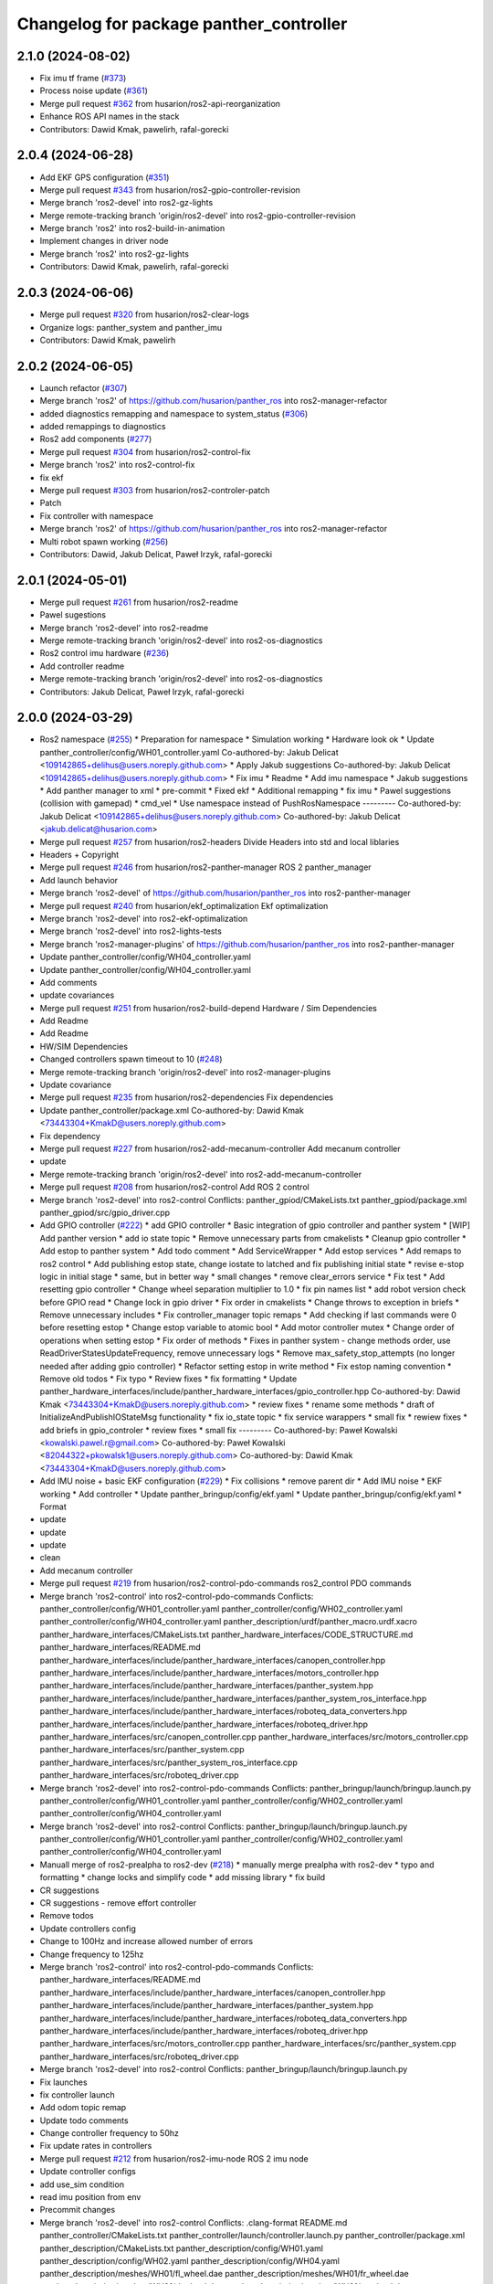 ^^^^^^^^^^^^^^^^^^^^^^^^^^^^^^^^^^^^^^^^
Changelog for package panther_controller
^^^^^^^^^^^^^^^^^^^^^^^^^^^^^^^^^^^^^^^^

2.1.0 (2024-08-02)
------------------
* Fix imu tf frame (`#373 <https://github.com/husarion/panther_ros/issues/373>`_)
* Process noise update (`#361 <https://github.com/husarion/panther_ros/issues/361>`_)
* Merge pull request `#362 <https://github.com/husarion/panther_ros/issues/362>`_ from husarion/ros2-api-reorganization
* Enhance ROS API names in the stack
* Contributors: Dawid Kmak, pawelirh, rafal-gorecki

2.0.4 (2024-06-28)
------------------
* Add EKF GPS configuration (`#351 <https://github.com/husarion/panther_ros/issues/351>`_)
* Merge pull request `#343 <https://github.com/husarion/panther_ros/issues/343>`_ from husarion/ros2-gpio-controller-revision
* Merge branch 'ros2-devel' into ros2-gz-lights
* Merge remote-tracking branch 'origin/ros2-devel' into ros2-gpio-controller-revision
* Merge branch 'ros2' into ros2-build-in-animation
* Implement changes in driver node
* Merge branch 'ros2' into ros2-gz-lights
* Contributors: Dawid Kmak, pawelirh, rafal-gorecki

2.0.3 (2024-06-06)
------------------
* Merge pull request `#320 <https://github.com/husarion/panther_ros/issues/320>`_ from husarion/ros2-clear-logs
* Organize logs: panther_system and panther_imu
* Contributors: Dawid Kmak, pawelirh

2.0.2 (2024-06-05)
------------------
* Launch refactor (`#307 <https://github.com/husarion/panther_ros/issues/307>`_)
* Merge branch 'ros2' of https://github.com/husarion/panther_ros into ros2-manager-refactor
* added diagnostics remapping and namespace to system_status (`#306 <https://github.com/husarion/panther_ros/issues/306>`_)
* added remappings to diagnostics
* Ros2 add components (`#277 <https://github.com/husarion/panther_ros/issues/277>`_)
* Merge pull request `#304 <https://github.com/husarion/panther_ros/issues/304>`_ from husarion/ros2-control-fix
* Merge branch 'ros2' into ros2-control-fix
* fix ekf
* Merge pull request `#303 <https://github.com/husarion/panther_ros/issues/303>`_ from husarion/ros2-controler-patch
* Patch
* Fix controller with namespace
* Merge branch 'ros2' of https://github.com/husarion/panther_ros into ros2-manager-refactor
* Multi robot spawn working (`#256 <https://github.com/husarion/panther_ros/issues/256>`_)
* Contributors: Dawid, Jakub Delicat, Paweł Irzyk, rafal-gorecki

2.0.1 (2024-05-01)
------------------
* Merge pull request `#261 <https://github.com/husarion/panther_ros/issues/261>`_ from husarion/ros2-readme
* Pawel sugestions
* Merge branch 'ros2-devel' into ros2-readme
* Merge remote-tracking branch 'origin/ros2-devel' into ros2-os-diagnostics
* Ros2 control imu hardware (`#236 <https://github.com/husarion/panther_ros/issues/236>`_)
* Add controller readme
* Merge remote-tracking branch 'origin/ros2-devel' into ros2-os-diagnostics
* Contributors: Jakub Delicat, Paweł Irzyk, rafal-gorecki

2.0.0 (2024-03-29)
------------------
* Ros2 namespace (`#255 <https://github.com/husarion/panther_ros/issues/255>`_)
  * Preparation for namespace
  * Simulation working
  * Hardware look ok
  * Update panther_controller/config/WH01_controller.yaml
  Co-authored-by: Jakub Delicat <109142865+delihus@users.noreply.github.com>
  * Apply Jakub suggestions
  Co-authored-by: Jakub Delicat <109142865+delihus@users.noreply.github.com>
  * Fix imu
  * Readme
  * Add imu namespace
  * Jakub suggestions
  * Add panther manager to xml
  * pre-commit
  * Fixed ekf
  * Additional remapping
  * fix imu
  * Pawel suggestions (collision with gamepad)
  * cmd_vel
  * Use namespace instead of PushRosNamespace
  ---------
  Co-authored-by: Jakub Delicat <109142865+delihus@users.noreply.github.com>
  Co-authored-by: Jakub Delicat <jakub.delicat@husarion.com>
* Merge pull request `#257 <https://github.com/husarion/panther_ros/issues/257>`_ from husarion/ros2-headers
  Divide Headers into std and local liblaries
* Headers + Copyright
* Merge pull request `#246 <https://github.com/husarion/panther_ros/issues/246>`_ from husarion/ros2-panther-manager
  ROS 2 panther_manager
* Add launch behavior
* Merge branch 'ros2-devel' of https://github.com/husarion/panther_ros into ros2-panther-manager
* Merge pull request `#240 <https://github.com/husarion/panther_ros/issues/240>`_ from husarion/ekf_optimalization
  Ekf optimalization
* Merge branch 'ros2-devel' into ros2-ekf-optimalization
* Merge branch 'ros2-devel' into ros2-lights-tests
* Merge branch 'ros2-manager-plugins' of https://github.com/husarion/panther_ros into ros2-panther-manager
* Update panther_controller/config/WH04_controller.yaml
* Update panther_controller/config/WH04_controller.yaml
* Add comments
* update covariances
* Merge pull request `#251 <https://github.com/husarion/panther_ros/issues/251>`_ from husarion/ros2-build-depend
  Hardware / Sim Dependencies
* Add Readme
* Add Readme
* HW/SIM Dependencies
* Changed controllers spawn timeout to 10 (`#248 <https://github.com/husarion/panther_ros/issues/248>`_)
* Merge remote-tracking branch 'origin/ros2-devel' into ros2-manager-plugins
* Update covariance
* Merge pull request `#235 <https://github.com/husarion/panther_ros/issues/235>`_ from husarion/ros2-dependencies
  Fix dependencies
* Update panther_controller/package.xml
  Co-authored-by: Dawid Kmak <73443304+KmakD@users.noreply.github.com>
* Fix dependency
* Merge pull request `#227 <https://github.com/husarion/panther_ros/issues/227>`_ from husarion/ros2-add-mecanum-controller
  Add mecanum controller
* update
* Merge remote-tracking branch 'origin/ros2-devel' into ros2-add-mecanum-controller
* Merge pull request `#208 <https://github.com/husarion/panther_ros/issues/208>`_ from husarion/ros2-control
  Add ROS 2 control
* Merge branch 'ros2-devel' into ros2-control
  Conflicts:
  panther_gpiod/CMakeLists.txt
  panther_gpiod/package.xml
  panther_gpiod/src/gpio_driver.cpp
* Add GPIO controller (`#222 <https://github.com/husarion/panther_ros/issues/222>`_)
  * add GPIO controller
  * Basic integration of gpio controller and panther system
  * [WIP] Add panther version
  * add io state topic
  * Remove unnecessary parts from cmakelists
  * Cleanup gpio controller
  * Add estop to panther system
  * Add todo comment
  * Add ServiceWrapper
  * Add estop services
  * Add remaps to ros2 control
  * Add publishing estop state, change iostate to latched and fix publishing initial state
  * revise e-stop logic in initial stage
  * same, but in better way
  * small changes
  * remove clear_errors service
  * Fix test
  * Add resetting gpio controller
  * Change wheel separation multiplier to 1.0
  * fix pin names list
  * add robot version check before GPIO read
  * Change lock in gpio driver
  * Fix order in cmakelists
  * Change throws to exception in briefs
  * Remove unnecessary includes
  * Fix controller_manager topic remaps
  * Add checking if last commands were 0 before resetting estop
  * Change estop variable to atomic bool
  * Add motor controller mutex
  * Change order of operations when setting estop
  * Fix order of methods
  * Fixes in panther system - change methods order, use ReadDriverStatesUpdateFrequency, remove unnecessary logs
  * Remove max_safety_stop_attempts (no longer needed after adding gpio controller)
  * Refactor setting estop in write method
  * Fix estop naming convention
  * Remove old todos
  * Fix typo
  * Review fixes
  * fix formatting
  * Update panther_hardware_interfaces/include/panther_hardware_interfaces/gpio_controller.hpp
  Co-authored-by: Dawid Kmak <73443304+KmakD@users.noreply.github.com>
  * review fixes
  * rename some methods
  * draft of InitializeAndPublishIOStateMsg functionality
  * fix io_state topic
  * fix service warappers
  * small fix
  * rewiew fixes
  * add briefs in gpio_controler
  * review fixes
  * small fix
  ---------
  Co-authored-by: Paweł Kowalski <kowalski.pawel.r@gmail.com>
  Co-authored-by: Paweł Kowalski <82044322+pkowalsk1@users.noreply.github.com>
  Co-authored-by: Dawid Kmak <73443304+KmakD@users.noreply.github.com>
* Add IMU noise + basic EKF configuration (`#229 <https://github.com/husarion/panther_ros/issues/229>`_)
  * Fix collisions
  * remove parent dir
  * Add IMU noise
  * EKF working
  * Add controller
  * Update panther_bringup/config/ekf.yaml
  * Update panther_bringup/config/ekf.yaml
  * Format
* update
* update
* update
* clean
* Add mecanum controller
* Merge pull request `#219 <https://github.com/husarion/panther_ros/issues/219>`_ from husarion/ros2-control-pdo-commands
  ros2_control PDO commands
* Merge branch 'ros2-control' into ros2-control-pdo-commands
  Conflicts:
  panther_controller/config/WH01_controller.yaml
  panther_controller/config/WH02_controller.yaml
  panther_controller/config/WH04_controller.yaml
  panther_description/urdf/panther_macro.urdf.xacro
  panther_hardware_interfaces/CMakeLists.txt
  panther_hardware_interfaces/CODE_STRUCTURE.md
  panther_hardware_interfaces/README.md
  panther_hardware_interfaces/include/panther_hardware_interfaces/canopen_controller.hpp
  panther_hardware_interfaces/include/panther_hardware_interfaces/motors_controller.hpp
  panther_hardware_interfaces/include/panther_hardware_interfaces/panther_system.hpp
  panther_hardware_interfaces/include/panther_hardware_interfaces/panther_system_ros_interface.hpp
  panther_hardware_interfaces/include/panther_hardware_interfaces/roboteq_data_converters.hpp
  panther_hardware_interfaces/include/panther_hardware_interfaces/roboteq_driver.hpp
  panther_hardware_interfaces/src/canopen_controller.cpp
  panther_hardware_interfaces/src/motors_controller.cpp
  panther_hardware_interfaces/src/panther_system.cpp
  panther_hardware_interfaces/src/panther_system_ros_interface.cpp
  panther_hardware_interfaces/src/roboteq_driver.cpp
* Merge branch 'ros2-devel' into ros2-control-pdo-commands
  Conflicts:
  panther_bringup/launch/bringup.launch.py
  panther_controller/config/WH01_controller.yaml
  panther_controller/config/WH02_controller.yaml
  panther_controller/config/WH04_controller.yaml
* Merge branch 'ros2-devel' into ros2-control
  Conflicts:
  panther_bringup/launch/bringup.launch.py
  panther_controller/config/WH01_controller.yaml
  panther_controller/config/WH02_controller.yaml
  panther_controller/config/WH04_controller.yaml
* Manuall merge of ros2-prealpha to ros2-dev (`#218 <https://github.com/husarion/panther_ros/issues/218>`_)
  * manually merge prealpha with ros2-dev
  * typo and formatting
  * change locks and simplify code
  * add missing library
  * fix build
* CR suggestions
* CR suggestions - remove effort controller
* Remove todos
* Update controllers config
* Change to 100Hz and increase allowed number of errors
* Change frequency to 125hz
* Merge branch 'ros2-control' into ros2-control-pdo-commands
  Conflicts:
  panther_hardware_interfaces/README.md
  panther_hardware_interfaces/include/panther_hardware_interfaces/canopen_controller.hpp
  panther_hardware_interfaces/include/panther_hardware_interfaces/panther_system.hpp
  panther_hardware_interfaces/include/panther_hardware_interfaces/roboteq_data_converters.hpp
  panther_hardware_interfaces/include/panther_hardware_interfaces/roboteq_driver.hpp
  panther_hardware_interfaces/src/motors_controller.cpp
  panther_hardware_interfaces/src/panther_system.cpp
  panther_hardware_interfaces/src/roboteq_driver.cpp
* Merge branch 'ros2-devel' into ros2-control
  Conflicts:
  panther_bringup/launch/bringup.launch.py
* Fix launches
* fix controller launch
* Add odom topic remap
* Update todo comments
* Change controller frequency to 50hz
* Fix update rates in controllers
* Merge pull request `#212 <https://github.com/husarion/panther_ros/issues/212>`_ from husarion/ros2-imu-node
  ROS 2 imu node
* Update controller configs
* add use_sim condition
* read imu position from env
* Precommit changes
* Merge branch 'ros2-devel' into ros2-control
  Conflicts:
  .clang-format
  README.md
  panther_controller/CMakeLists.txt
  panther_controller/launch/controller.launch.py
  panther_controller/package.xml
  panther_description/CMakeLists.txt
  panther_description/config/WH01.yaml
  panther_description/config/WH02.yaml
  panther_description/config/WH04.yaml
  panther_description/meshes/WH01/fl_wheel.dae
  panther_description/meshes/WH01/fr_wheel.dae
  panther_description/meshes/WH01/rl_wheel.dae
  panther_description/meshes/WH01/rr_wheel.dae
  panther_description/meshes/WH02/fl_wheel.dae
  panther_description/meshes/WH02/fr_wheel.dae
  panther_description/meshes/WH02/rl_wheel.dae
  panther_description/meshes/WH02/rr_wheel.dae
  panther_description/meshes/WH04/fl_wheel.dae
  panther_description/meshes/WH04/fr_wheel.dae
  panther_description/meshes/WH04/rl_wheel.dae
  panther_description/meshes/WH04/rr_wheel.dae
  panther_description/meshes/body.dae
  panther_description/meshes/components/external_antenna.dae
  panther_description/package.xml
  panther_description/rviz/panther.rviz
  panther_description/urdf/body.urdf.xacro
  panther_description/urdf/components/external_antenna.urdf.xacro
  panther_description/urdf/panther.urdf.xacro
  panther_description/urdf/panther_macro.urdf.xacro
  panther_description/urdf/wheel.urdf.xacro
* Add comment to controller
* Add pre-commit, clang-format and license to files (`#207 <https://github.com/husarion/panther_ros/issues/207>`_)
  Add pre-commit, clang-format and license to files
* Merge pull request `#201 <https://github.com/husarion/panther_ros/issues/201>`_ from husarion/ros2-gazebo
  Ros2 gazebo
* review fixes
* add puslish_robot_state param in all files
* add new launch params
* review fixes
* Update panther_controller/package.xml
  Co-authored-by: Dawid Kmak <73443304+KmakD@users.noreply.github.com>
* Update panther_controller/launch/controller.launch.py
  Co-authored-by: Dawid Kmak <73443304+KmakD@users.noreply.github.com>
* Update panther_controller/launch/controller.launch.py
  Co-authored-by: Dawid Kmak <73443304+KmakD@users.noreply.github.com>
* Update panther_controller/launch/controller.launch.py
  Co-authored-by: Dawid Kmak <73443304+KmakD@users.noreply.github.com>
* Update panther_controller/config/WH04_controller.yaml
  Co-authored-by: Dawid Kmak <73443304+KmakD@users.noreply.github.com>
* Update panther_controller/config/WH02_controller.yaml
  Co-authored-by: Dawid Kmak <73443304+KmakD@users.noreply.github.com>
* Update panther_controller/config/WH02_controller.yaml
  Co-authored-by: Dawid Kmak <73443304+KmakD@users.noreply.github.com>
* Update panther_controller/config/WH02_controller.yaml
  Co-authored-by: Dawid Kmak <73443304+KmakD@users.noreply.github.com>
* Update panther_controller/config/WH02_controller.yaml
  Co-authored-by: Dawid Kmak <73443304+KmakD@users.noreply.github.com>
* fix controller and ekf covariance
* fix deps
* grammar fixes
* add battery plugin
* add wheel params in launches
* add imu filter and ekf
* initial sim configuration draft
* Add ros2 control
* Contributors: Dawid, Dawid Kmak, Jakub Delicat, Krzysztof Wojciechowski, Maciej Stępień, Paweł Irzyk, Paweł Kowalski, rafal-gorecki
